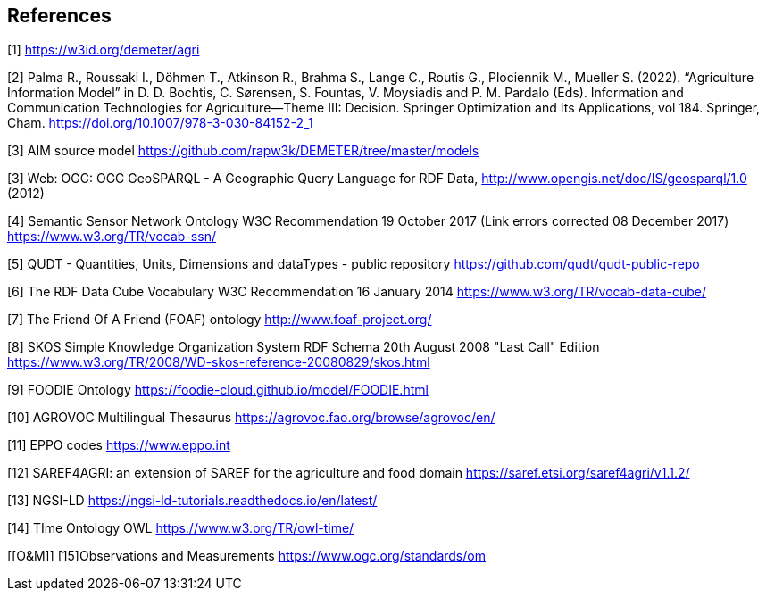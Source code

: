 == References


[[AIM]]
[1] https://w3id.org/demeter/agri

[[PAX]]
[2] Palma R., Roussaki I., Döhmen T., Atkinson R., Brahma S., Lange C., Routis G., Plociennik M., Mueller S. (2022). “Agriculture Information Model”  in D. D. Bochtis, C. Sørensen, S. Fountas, V. Moysiadis and P. M. Pardalo (Eds). Information and Communication Technologies for Agriculture—Theme III: Decision. Springer Optimization and Its Applications, vol 184. Springer, Cham. https://doi.org/10.1007/978-3-030-84152-2_1

[[AIMrepo]]
[3] AIM source model https://github.com/rapw3k/DEMETER/tree/master/models

[[GeoSPARQL1]]
[3] Web: OGC: OGC GeoSPARQL - A Geographic Query Language for RDF Data, http://www.opengis.net/doc/IS/geosparql/1.0 (2012)

[[SSNO]]
[4] Semantic Sensor Network Ontology W3C Recommendation 19 October 2017 (Link errors corrected 08 December 2017) https://www.w3.org/TR/vocab-ssn/

[[QUDT]]
[5] QUDT - Quantities, Units, Dimensions and dataTypes - public repository https://github.com/qudt/qudt-public-repo

[[RDF-DC]]
[6] The RDF Data Cube Vocabulary W3C Recommendation 16 January 2014 https://www.w3.org/TR/vocab-data-cube/

[[FOAF]]
[7] The Friend Of A Friend (FOAF) ontology http://www.foaf-project.org/

[[SKOS]]
[8] SKOS Simple Knowledge Organization System RDF Schema 20th August 2008 "Last Call" Edition https://www.w3.org/TR/2008/WD-skos-reference-20080829/skos.html

[[FOODIE]]
[9] FOODIE Ontology https://foodie-cloud.github.io/model/FOODIE.html

[[AGROVOC]]
[10] AGROVOC Multilingual Thesaurus https://agrovoc.fao.org/browse/agrovoc/en/

[[EPPO]]
[11] EPPO codes https://www.eppo.int

[[SAREF4AGRI]]
[12] SAREF4AGRI: an extension of SAREF for the agriculture and food domain https://saref.etsi.org/saref4agri/v1.1.2/

[[NGSI-LD]]
[13] NGSI-LD https://ngsi-ld-tutorials.readthedocs.io/en/latest/

[[TO-OWL]]
[14] TIme Ontology OWL https://www.w3.org/TR/owl-time/

[[O&M]]
[15]Observations and Measurements https://www.ogc.org/standards/om
